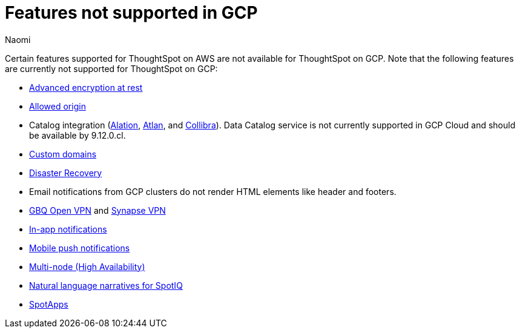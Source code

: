 = Features not supported in GCP
:last_updated: 4/1/2024
:author: Naomi
:experimental:
:linkattrs:
:page-layout: default-cloud
:description: Certain features supported for ThoughtSpot on AWS are not available for ThoughtSpot on GCP.
:jira: SCAL-192404, SCAL-196074, SCAL-196296, SCAL-196860, SCAL-201355

Certain features supported for ThoughtSpot on AWS are not available for ThoughtSpot on GCP. Note that the following features are currently not supported for ThoughtSpot on GCP:

* xref:security-thoughtspot-lifecycle.adoc#advanced-data-ear[Advanced encryption at rest]
* xref:ts-cloud-requirements-support.adoc#restrict_cluster_access_only_to_certain_ip_addresses[Allowed origin]
* Catalog integration (xref:catalog-integration.adoc[Alation], xref:catalog-integration-atlan.adoc[Atlan], and xref:catalog-integration-collibra.adoc[Collibra]). Data Catalog service is not currently supported in GCP Cloud and should be available by 9.12.0.cl.
* xref:custom-domains.adoc[Custom domains]
* xref:business-continuity.adoc#disaster-recovery[Disaster Recovery]
* Email notifications from GCP clusters do not render HTML elements like header and footers.
* xref:connections-gbq-open-vpn.adoc[GBQ Open VPN] and xref:connections-synapse-open-vpn.adoc[Synapse VPN]
* xref:web-notifications.adoc[In-app notifications]
* xref:mobile-push-notifications.adoc[Mobile push notifications]
* xref:business-continuity.adoc#high-availability[Multi-node (High Availability)]
* xref:spotiq-change.adoc#natural[Natural language narratives for SpotIQ]
* xref:spotapps.adoc[SpotApps]

